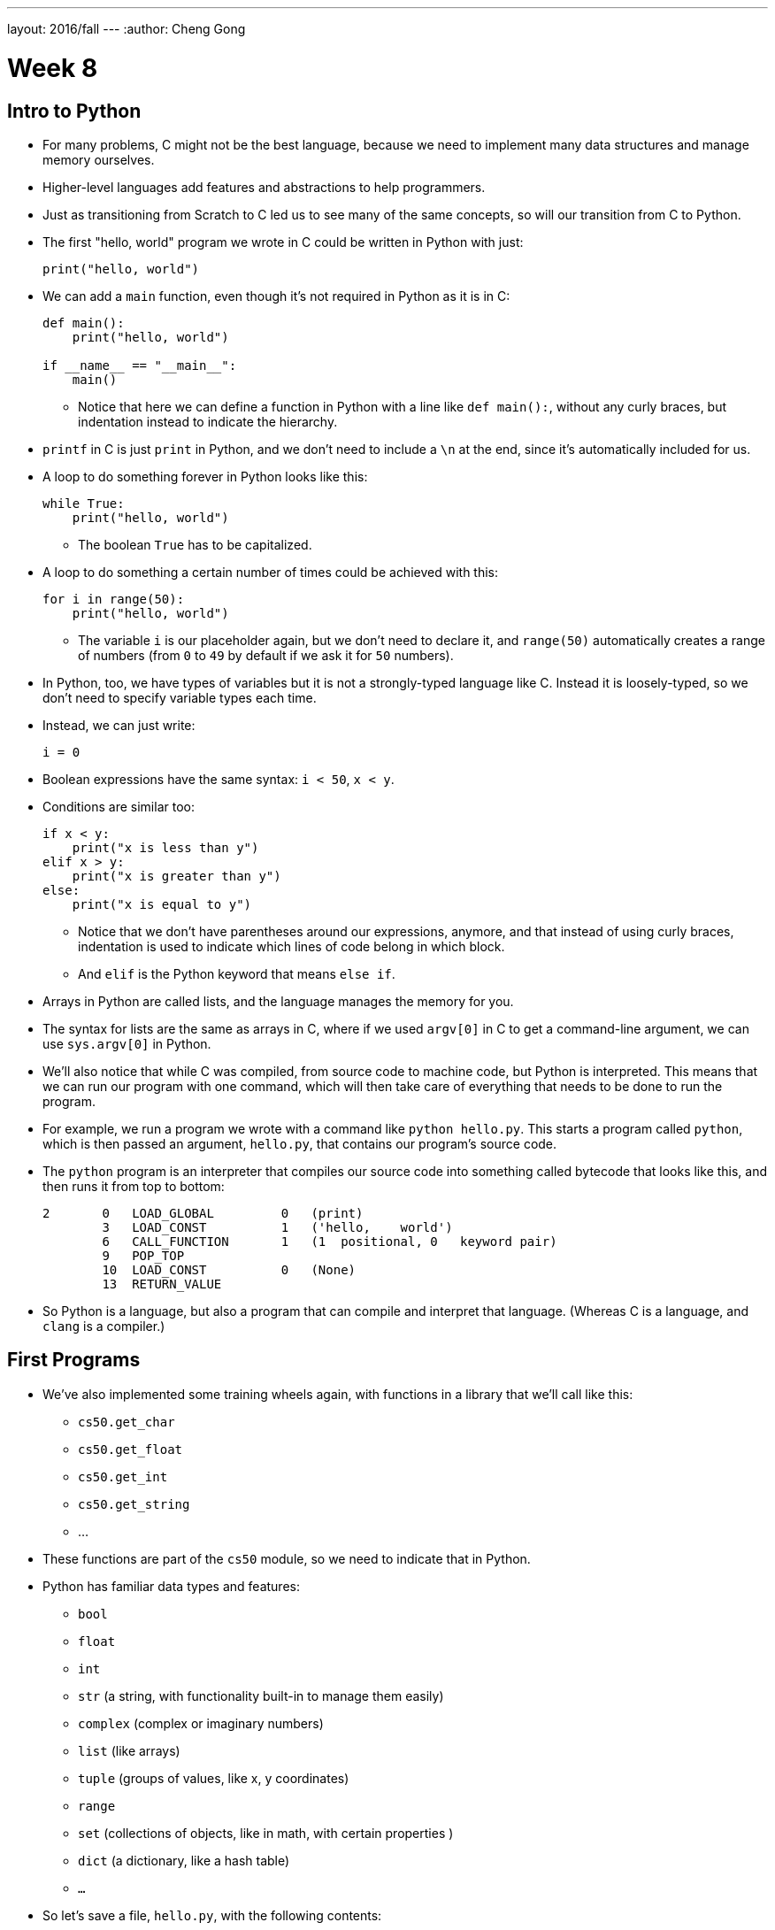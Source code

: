 ---
layout: 2016/fall
---
:author: Cheng Gong

= Week 8

[t=0m0s]
== Intro to Python

* For many problems, C might not be the best language, because we need to implement many data structures and manage memory ourselves.
* Higher-level languages add features and abstractions to help programmers.
* Just as transitioning from Scratch to C led us to see many of the same concepts, so will our transition from C to Python.
* The first "hello, world" program we wrote in C could be written in Python with just:
+
[source, python]
----
print("hello, world")
----
* We can add a `main` function, even though it's not required in Python as it is in C:
+
[source, python]
----
def main():
    print("hello, world")

if __name__ == "__main__":
    main()
----
** Notice that here we can define a function in Python with a line like `def main():`, without any curly braces, but indentation instead to indicate the hierarchy.
* `printf` in C is just `print` in Python, and we don't need to include a `\n` at the end, since it's automatically included for us.
* A loop to do something forever in Python looks like this:
+
[source, python]
----
while True:
    print("hello, world")
----
** The boolean `True` has to be capitalized.
* A loop to do something a certain number of times could be achieved with this:
+
[source, python]
----
for i in range(50):
    print("hello, world")
----
** The variable `i` is our placeholder again, but we don't need to declare it, and `range(50)` automatically creates a range of numbers (from `0` to `49` by default if we ask it for `50` numbers).
* In Python, too, we have types of variables but it is not a strongly-typed language like C. Instead it is loosely-typed, so we don't need to specify variable types each time.
* Instead, we can just write:
+
[source, python]
----
i = 0
----
* Boolean expressions have the same syntax: `i < 50`, `x < y`.
* Conditions are similar too:
+
[source, python]
----
if x < y:
    print("x is less than y")
elif x > y:
    print("x is greater than y")
else:
    print("x is equal to y")
----
** Notice that we don't have parentheses around our expressions, anymore, and that instead of using curly braces, indentation is used to indicate which lines of code belong in which block.
** And `elif` is the Python keyword that means `else if`.
* Arrays in Python are called lists, and the language manages the memory for you.
* The syntax for lists are the same as arrays in C, where if we used `argv[0]` in C to get a command-line argument, we can use `sys.argv[0]` in Python.
* We'll also notice that while C was compiled, from source code to machine code, but Python is interpreted. This means that we can run our program with one command, which will then take care of everything that needs to be done to run the program.
* For example, we run a program we wrote with a command like `python hello.py`. This starts a program called `python`, which is then passed an argument, `hello.py`, that contains our program's source code.
* The `python` program is an interpreter that compiles our source code into something called bytecode that looks like this, and then runs it from top to bottom:
+
[source]
----
2       0   LOAD_GLOBAL         0   (print)
        3   LOAD_CONST          1   ('hello,    world')
        6   CALL_FUNCTION       1   (1  positional, 0   keyword pair)
        9   POP_TOP
        10  LOAD_CONST          0   (None)
        13  RETURN_VALUE
----
* So Python is a language, but also a program that can compile and interpret that language. (Whereas C is a language, and `clang` is a compiler.)

[t=15m32s]
== First Programs

* We've also implemented some training wheels again, with functions in a library that we'll call like this:
** `cs50.get_char`
** `cs50.get_float`
** `cs50.get_int`
** `cs50.get_string`
** ...
* These functions are part of the `cs50` module, so we need to indicate that in Python.
* Python has familiar data types and features:
** `bool`
** `float`
** `int`
** `str` (a string, with functionality built-in to manage them easily)
** `complex` (complex or imaginary numbers)
** `list` (like arrays)
** `tuple` (groups of values, like x, y coordinates)
** `range`
** `set` (collections of objects, like in math, with certain properties )
** `dict` (a dictionary, like a hash table)
** `...`
* So let's save a file, `hello.py`, with the following contents:
+
[source, python]
----
print("hello, world")
----
* Then, we can run `python hello.py` and see this:
+
[source]
----
$ python hello.py
hello, world
----
* We can translate this:
+
[source, c]
----
#include <cs50.h>
#include <stdio.h>

int main(void)
{
    string name = get_string();
    printf("hello, %s\n", name);
}
----
* to this:
+
[source, python]
----
import cs50

s = cs50.get_string()
print("hello, {}".format(s))
----
** The syntax for including a library is to use `import`.
** Then we declare a variable called `s`, and not need to specify the type, and we call `cs50.get_string()` and store the return result into `s`.
** Then we include `s` in what we print. Strings, or more generally objects, have built-in functions. We can call those functions with the syntax shown, like `"hello, {}".format(s)`, and by passing in the correct arguments, we can substitute variables the way we want.
* There are two main versions of Python, 2 and 3, which have enough differences such that programs written in one language will likely not work in the other.
* We'll use Python 3, but there might be lots of documentation or tutorials online that still use Python 2.
* Python also has an `input` function, which we can use instead of the CS50 library:
+
[source, python]
----
s = input("name: ")
print("hello, {}".format(s))
----
** We can pass in a prompt inside that function, and get the typed value back at the same time.
* Similarly, we can get a number:
+
[source, python]
----
import cs50

i = cs50.get_int()
print("hello, {}".format(i))
----
* We can print floating-point numbers with enough decimal places to see imprecision in Python, too:
+
[source, python]
----
print("{:.55f}".format(1 / 10))
----
** The value we want to print is `1 / 10`, and to specify the format we place `:55f` inside the curly braces of the string.
* And if we run that, we see:
+
[source]
----
`0.1000000000000000055511151231257827021181583404541015625`
----
* In C, if we divided an `int` by another `int`, we get back another `int`. But Python automatically returns a floating-point value if one is needed.
* We can write a familiar program that uses various operators:
+
[source, python]
----
import cs50

# prompt user for x
print("x is ", end="")
x = cs50.get_int()

# prompt user for y
print("y is ", end="")
y = cs50.get_int()

# perform calculations for user
print("{} plus {} is {}".format(x, y, x + y))
print("{} minus {} is {}".format(x, y, x - y))
print("{} times {} is {}".format(x, y, x * y))
print("{} divided by {} is {}".format(x, y, x / y))
print("{} divided by {} (and floored) is {}".format(x, y, x // y))
print("remainder of {} divided by {} is {}".format(x, y, x % y))
----
** There is a special operator in Python, `//`, that divides two integers and returns an integer that's truncated (with everything after the decimal point removed).
** And comments in Python, instead of starting with `//`, will start with `#`.
** And we pass in `end=""` as an additional argument to `print` if we don't want a new line to be added for us automatically at the end.
* We can write a program to convert temperature:
+
[source, python]
----
import cs50

f = cs50.get_float()
c = 5.0 / 9.0 * (f - 32.0)
print("{:.1f}".format(c))
----
** We first get a float, `f`, apply the correct formula and save the result to `c`, and we want to format it to one decimal place so we use `:1f`.

[t=34m15s]
== Logical Programs

* We can add logic, too:
+
[source, python]
----
import cs50

c = cs50.get_char()
if c == "Y" or c == "y":
    print("yes")
elif c == "N" or c == "n":
    print("no")
else:
    print("error")
----
** We get a `char`, and compare it to `Y` or `y` or `N` or `n` to tell us if we said yes or no.
** We just say `or` and `and` in Python instead of `||` and `&&`.
** And in C, we needed to compare ``char``s by using single quotes, but in Python single characters are also strings. The good news is, we can compare strings with a simple `==` and it will compare them the way we might expect, equalling `True` if the strings have the same contents. Even more mind-blowingly, in Python single quotes `'` and double quotes `"` can both be used to indicate strings, as long as we use the same one on both sides of the string.
* In C, we also once implemented a program to get a positive integer:
+
[source, c]
----
#include <cs50.h>
#include <stdio.h>

int get_positive_int();

int main(void)
{
    int i = get_positive_int();
    printf("%i is a positive integer\n", i);
}

int get_positive_int(void)
{
    int n;
    do
    {
        printf("n is ");
        n = get_int();
    }
    while (n < 1);
    return n;
}
----
** We needed to first delare the function, then a variable `n`, and then a `do while` loop.
* Now we can write:
+
[source, python]
----
import cs50

def main():
    i = get_positive_int()
    print("{} is a positive integer".format(i))

def get_positive_int():
    while True:
        print("n is ", end="")
        n = cs50.get_int()
        if n > 0:
            break
    return n

if __name__ == "__main__":
    main()
----
** We don't need to declare `get_positive_int` before we call it, as long as it doesn't actually need to be run before we get to the part of the code that defines it. In this case, we call `get_positive_int` in `main`, but `main` itself isn't called until the very last line, so everything in our program should already be defined.
** And we don't need to specify that `get_positive_int` takes no arguments, so we can just add a `()` instead of `(void)`.
** Python also doesn't have a `do while` loop, so instead we use `while True`, but `break`, or stop the loop, `if n > 0`.
** Then it returns `n`, but notice that we also didn't need to declare it outside the loop before we used it. `n` will be created the first time our loop runs, and then have the new value stored inside it every time after.
** And finally, we need to call the `main` function with the last two lines.
* We could reimplement `cough`, to "cough" 3 times:
+
[source, python]
----
print("cough")
print("cough")
print("cough")
----
* To use a loop, we can:
+
[source, python]
----
for i in range(3):
    print("cough")
----
* And we can create a function:
+
[source, python]
----
def main():
    for i in range(3):
        cough()

def cough():
    print("cough")

if __name__ == "__main__":
    main()
----
* We can add an argument to our `cough` function:
+
[source, python]
----
def main():
    cough(3)

def cough(n):
    for i in range(n):
        print("cough")

if __name__ == "__main__":
    main()
----
** Here `cough` takes in some argument `n`, which the language sets to an `int` automatically for us.
* And we can add multiple arguments to a function:
+
[source, python]
----
def main():
    cough(3)
    sneeze(3)

def cough(n):
    say("cough", n)

def sneeze(n):
    say("achoo", n)

def say(word, n):
    for i in range(n):
        print(word)

if __name__ == "__main__":
    main()
----
** Since we're only printing the `word` variable that's passed into our `say` function, we can just say `print(word)`.

[t=55m27s]
== More Complex Programs

* In Week 2, we implemented `strlen` ourselves:
+
[source, c]
----
#include <cs50.h>
#include <stdio.h>

int main(void)
{
    string s = get_string();
    int n = 0;
    while (s[n] != '\0')
    {
        n++;
    }
    printf("%i\n", n);
}
----
* In Python, these implementation details are less and less visible, so we'll need to use documentation more frequently and rely more on built-in functions that are already written for us:
+
[source, python]
----
import cs50

s = cs50.get_string()
print(len(s))
----
* Let's see if we can convert characters to ASCII:
+
[source, python]
----
for i in range(65, 65 + 26):
    print("{} is {}".format(chr(i), i))
----
** We can specify the starting number and the ending number in a range (including the starting number but not the ending number).
** Then we print `chr(i)` first, and then `i`, using the `chr()` function in Python to convert an integer into a `char`.
* We can use command-line arguments too:
+
[source, python]
----
import sys

if len(sys.argv) == 2:
    print("hello, {}".format(sys.argv[1]))
else:
    print("hello, world")
----
** We can check the length of the arguments with `len(sys.argv)`, and access the second one (recall that the first is the program's own name) with `sys.argv[1]`. Here `sys` is a module built into Python that has command-line arguments and others.
* We can print all of the arguments we get:
+
[source, python]
----
import sys

for i in range(len(sys.argv)):
    print(sys.argv[i])
----
* And we can print each character in each argument:
+
[source, python]
----
import sys

for s in sys.argv:
    for c in s:
        print(c)
    print()
----
** With `for s in sys.argv`, we are accessing element in `sys.argv`, and calling it `s`. And the type of each element will be a string.
** Then with `for c in s`, we are accessing each element in the string `s`, which we will call `c`, since each element is a character.
* We can also `exit` with some value, much like ``return``ing
some exit code in C:
+
[source, python]
----
import cs50
import sys

if len(sys.argv) != 2:
    print("missing command-line argument")
    exit(1)

print("hello, {}".format(sys.argv[1]))
exit(0)
----
** In Python, to end a program, since there might not always be a `main` function to `return` from, we call `exit` with some value.
** And recall that in the command line, we can type `echo $?` to see the return value of the last program that ran.
* We can compare two strings:
+
[source, python]
----
import cs50
import sys

print("s: ", end="")
s = cs50.get_string()

print("t: ", end="")
t = cs50.get_string()

if s != None and t != None:
    if s == t:
        print("same")
    else:
        print("different")
----
** Instead of `null`, since we don't need to worry about pointers as much anymore, there is a special value that `get_string` might return, `None`, that indicates there is nothing returned.
** In C, `s` and `t` would be two addresses that would not be the same, but in Python the contents of `s` and `t` would be compared automatically for us.
* To copy a string, we can do this:
+
[source, python]
----
import cs50
import sys

print("s: ", end="")
s = cs50.get_string()

if s == None:
    exit(1)

t = s.capitalize()

print("s: {}".format(s))
print("t: {}".format(t))

exit(0)
----
** Now we can run the program and see that `t` has a capitalized version of `s`, while `s` itself is unchanged.
** Recall that `s` is an object in Python, so it has built-in functions that we can call from that object with the `.` syntax, so we can use `s.capitalize()` that automatically takes the first character and capitalizes it.
** Furthermore, strings in Python are immutable, meaning that they can't be changed after they have been created. So `s.capitalize()` returns a copy of `s` that has been capitalized, which we then need to store somewhere. (Though, technically, we could store that right back into `s` with `s = s.capitalize()`, but it would be a "new" string.)
* We can swap variables, without having to dereference pointers. If we try to pass them in:
+
[source, python]
----
def main():
    x = 1
    y = 2

    print("x is {}".format(x))
    print("y is {}".format(y))
    print("Swapping...")
    swap(x, y)
    print("Swapped.")
    print("x is {}".format(x))
    print("y is {}".format(y))

def swap(a, b):
    tmp = a
    a = b
    b = tmp

if __name__ == "__main__":
    main()
----
** The variables don't get swapped, since they are being passed in as copies again.
* But there's no way to get the pointers in Python, so the only way we can swap values is this:
+
[source, python]
----
x = 1
y = 2

print("x is {}".format(x))
print("y is {}".format(y))
print("Swapping...")
x, y = y, x
print("Swapped.")
print("x is {}".format(x))
print("y is {}".format(y))
----
** In Python, we can actually swap variables with one line. The left side and right side, `x, y`, and `y, x` are both tuples, a data structure with multiple values, and we're setting the items inside `x, y` to what the items inside `y, x` are, which swaps the values.
* A function, too, can return multiple values, so we might need to save them with something like `a, b, c, d = foo()`
* Let's implement structures in Python:
+
[source, python]
----
import cs50
from student import Student

students = []
for i in range(3):

    print("name: ", end="")
    name = cs50.get_string()

    print("dorm: ", end="")
    dorm = cs50.get_string()

    students.append(Student(name, dorm))

for student in students:
    print("{} is in {}.".format(student.name, student.dorm))
----
** First, we declare a `student` file that we'll soon write, and import the `Student` class from it.
** Then we can create an empty list to store students called `students`, which we can add or remove things to.
** Then we get a `name` and `dorm`, create a `Student` objects by passing those strings in as arguments, and `append` it, or add it, to the end of our list `students`. (Lists, too, have built-in functionality, one of which is `append`.)
** Finally, for each `student`, we print the properties back with the `.` syntax.
* So to create our `student` module, we would:
+
[source, python]
----
class Student:
    def __init__(self, name, dorm):
        self.name = name
        self.dorm = dorm
----
** We declare a `class` of objects called `Student`, which will only have one method, or built-in function, `__init__`, which we won't call directly but gets called when we create a `Student`
as we did above with `Student(name, dorm)`.
** This function gets the object itself as an argument and the other arguments we want to be passed in when the object is created, in this case `name` and `dorm`. Then inside the function, we store the arguments to the object that's just been created.
* We can see another convenient feature:
+
[source, python]
----
import cs50
import csv
from student import Student

students = []
for i in range(3):

    print("name: ", end="")
    name = cs50.get_string()

    print("dorm: ", end="")
    dorm = cs50.get_string()

    students.append(Student(name, dorm))

file = open("students.csv", "w")
writer = csv.writer(file)
for student in students:
    writer.writerow((student.name, student.dorm))
file.close()
----
** Now, instead of printing the students to the screen, we can write them to a file `students.csv` by opening it and using a built-in module, `csv`, that writes comma-separated values files.
** With `csv.writer(file)`, we pass in the file we open to get back a `writer` object that will take in tuples, and write them to the file for us with just `writerow`.
* If we were to run this program without `import csv`, the interpreter would start the input, collecting input like `name` and `dorm` and creating ``students``, but only when it reaches the line that calls for `csv` will it notice that it wasn't defined, and raise an exception (stop the program because there is an error).
* We can re-implement all the examples from weeks 1 through 5 in Python, and even the entire http://cdn.cs50.net/2016/fall/lectures/8/src8/speller/[`speller`] program.
* More interestingly, we can look at just the `dictionary.py` file:
+
[source, python]
----
class Dictionary:

    def __init__(self):
        self.words = set()

    def check(self, word):
        return word.lower() in self.words

    def load(self, dictionary):
        file = open(dictionary, "r")
        for line in file:
            self.words.add(line.rstrip("\n"))
        file.close()
        return True

    def size(self):
        return len(self.words)

    def unload(self):
        return True
----
** Here, we create a `words` property when each Dictionary is initialized, and set it to an empty `set`. In Python, sets are abstracted (so we don't know anything about how it's implemented in memory anymore, or whether it's a hash table, or trie, or something else entirely) but we can easily operate with it.
** We can add items to `self.words` with `self.words.add()`, check if a word is in it with `word in self.words()`, and get the size with `len(self.words)`.
** And since Python mananges our memory for us, we don't even need to worry about unloading it or freeing it.
* As we see above, a higher-level language like Python, which has implemented many lower-level features that would take dozens of lines in C, allows us to write more and more sophisticated programs without having to worry about all of the details.

[t=1h41m0s]
== Web Servers

* In Week 6 we talked about how servers and browsers communicate, but we just opened HTML files that we wrote in our own workspaces, without talking to a server that could generate a dynamic response.
* Our goal will be to implement a web server in Python, that can take in an HTTP request, and respond with some response and some generated HTML content.
* But before we get there, we need a mental model:
+
image::mvc.png[alt="MVC", width=500]
** This popular paradigm, or design pattern, for web software is called MVC, Model-View-Controller.
** The Controller has the logic for determining what the code does in response to requests, such as checking if a user is logged in.
** The View has the look of the site, with HTML templates and CSS styles.
** The Model has the data that the controller uses to fill in Views, which will then form what the user gets back.
* Today we'll focus on the V and the C.
* Python comes with built-in web server capabilities, that starts a program on your computer that listens to requests from the internet to your computer, and responds to them. We'll create our own `HTTPServer_RequestHandler` that inherits (takes the methods of) the `BaseHTTPRequestHandler` class that comes with Python:
+
[source, python]
----
from http.server import BaseHTTPRequestHandler, HTTPServer

# HTTPRequestHandler class
class HTTPServer_RequestHandler(BaseHTTPRequestHandler):

    # GET
    def do_GET(self):
        # send response status code
        self.send_response(200)

        # send headers
        self.send_header('Content-type','text/html')
        self.end_headers()

        # determine message to send to client
        if self.path == "/":
            message = "Hello, world!"
        else:
            name = self.path[1:]
            message = "Hello, {}!".format(name)

        # write message
        self.wfile.write(bytes(message, "utf8"))
        return
...
----
** We'll write our own `do_GET` function for the server that is called when a `GET` request is received. We'll always send back the response code `200`, send a header, and write a message back.
** And all of these functions and features we'd learn about from reading Python documentation online.
* Then we need to start our server:
+
[source, python]
----
...
def run():
  print('starting server...')

  # set up server
  port = 8080
  server_address = ('127.0.0.1', port)
  httpd = HTTPServer(server_address, HTTPServer_RequestHandler)

  # run server
  print('running server on port {}...'.format(port))
  httpd.serve_forever()


run()
----
** We specify the port that we want to listen to messages from, the address of the server (`127.0.0.1` is always our own computer, create an `HTTPServer` that's built-into Python, but giving it our own `HTTPServer_RequestHandler`. And finally we run it with the `serve_forever` function.
* We start the program, and nothing seems to happen. But if we open our browser and visit `http://127.0.0.1:8080` (on the CS50 IDE, the address will be different), we'll see:
+
[source]
----
hello, world
----
* But this is just text, and to write out code that generates HTML from scratch would be a lot of work.
* We can use a framework, a collection of code that contains even more functionality that we can use to build projects on top of.
* One such framework is Flask, which has some basic functionality we can use. A basic application will look something like this:
+
[source, python]
----
from flask import Flask, redirect, render_template, request, session, url_for

app = Flask(__name__)

@app.route("/")
def index():
    return render_template("index.html")

@app.route("/register", methods=["POST"])
def register():
    if request.form["name"] == "" or request.form["dorm"] == "":
        return render_template("failure.html")
    return render_template("success.html")
----
** We first `import` lots of functionality `from flask`, and create an `app`.
** Then we have a line `@app.route("/")` that says the next function should be called whenever that path on the web server is requested. In this case, the function will return `render_template("index.html")`, or whatever the file `index.html` looks like.
** Then if we see `@app.route("/register", methods=["POST"])`, someone sending a `POST` request to `/register`, we'll call the `register` function underneath. That function, if we don't have certain elements in the `form`, will return the template `failure.html`. Otherwise, it'll return `success.html`.
* So we'll run this app by going to the directory with our `application.py` file, and run `$ flask run --host=0.0.0.0 --port=8080`. With `--host=0.0.0.0`, we're specifying that it listens to requests for all addresses.
* Now if we visit `http://127.0.0.1:8080` in our browser, we get back a form we've implemented in `index.html`:
+
image::form.png[alt="form", width=200]
* And if we fill out that form, we'll see an error or success message, depending on how much we've filled in:
+
image::failure.png[alt="failure", width=200]
+
image::success.png[alt="success", width=200]
** Even if we fill in the form, we aren't really registered for anything since this application doesn't have a database, or a place to store the data that we just entered.
* But in any case, let's look at `failure.html`:
+
[source]
----
{% extends "layout.html" %}

{% block title %}
Registration Failed
{% endblock %}

{% block body %}
You must provide your name, comfort, and dorm!
{% endblock %}
----
** There's not much logic here but it looks like we're extending a file called `layout.html` that probably has a basic page structure, and then with `{% block title %}` and `{% block body %}` we're indicating what should go into the title and body.
* `success.html` has something similar:
+
[source]
----
{% extends "layout.html" %}

{% block title %}
Registration Successful
{% endblock %}

{% block body %}
You are registered!  (Well, not really.)
{% endblock %}
----
* And `layout.html` is familiar:
+
[source]
----
<!DOCTYPE html>

<html>
    <head>
        <meta content="initial-scale=1, width=device-width" name="viewport"/>
        <title>{% block title %}{% endblock %}</title>
    </head>
    <body>
        {% block body %}
        {% endblock %}
    </body>
</html>
----
** We see the same `{% block title %}` and `{% block body %}` magic words in this file, which works not because of HTML or Python but because of the Flask framework (the `render_template` function) that builds pages with these templates.
* And the form in `index.html` is even more familiar:
+
[source]
----
{% extends "layout.html" %}

{% block title %}
Frosh IMs
{% endblock %}

{% block body %}
<div style="text-align:center">
    <h1>Register for Frosh IMs</h1>
    <form action="{{ url_for('register') }}" method="post">
        Name: <input name="name" type="text"/>
        <br/>
        <input name="captain" type="checkbox"/> Captain?
        <br/>
        <input name="comfort" type="radio" value="less"/> Less Comfortable
        <input name="comfort" type="radio" value="more"/> More Comfortable
        <br/>
        Dorm:
        <select name="dorm">
            <option value=""></option>
            <option value="Apley Court">Apley Court</option>
            <option value="Canaday">Canaday</option>
            <option value="Grays">Grays</option>
            <option value="Greenough">Greenough</option>
            <option value="Hollis">Hollis</option>
            <option value="Holworthy">Holworthy</option>
            <option value="Hurlbut">Hurlbut</option>
            <option value="Lionel">Lionel</option>
            <option value="Matthews">Matthews</option>
            <option value="Mower">Mower</option>
            <option value="Pennypacker">Pennypacker</option>
            <option value="Stoughton">Stoughton</option>
            <option value="Straus">Straus</option>
            <option value="Thayer">Thayer</option>
            <option value="Weld">Weld</option>
            <option value="Wigglesworth">Wigglesworth</option>
        </select>
        <br/>
        <input type="submit" value="Register"/>
    </form>
</div>
{% endblock %}
----
** The `{% block body %}` here has more HTML, a header and a form. The form also has `{{ url_for('register') }}` for its `action`, which calls a function that gets the `register` route in our app, rather than hardcodes it.
* Going back to our app where that `register` route is,
+
[source]
----
@app.route("/register", methods=["POST"])
def register():
    if request.form["name"] == "" or "captain" not in request.form or "comfort" not in request.form or request.form["dorm"] == "":
        return render_template("failure.html")
    return render_template("success.html")
----
** we see again the controller logic that checks whether the form is complete, and returns the correct view.
* We can demonstrate another simple app that lets us select how many `foo`, `bar`, and `baz` we want:
+
image::store.png[alt="store", width=200]
* And dynamically generates a page that tells us how many we've added to our cart:
+
image::cart.png[alt="cart", width=200]
* And if we closed the window and opened it, it would remember how many of each item we've added.
* The HTML for the form is simple, using elements we've seen before ...
+
[source]
----
{% extends "layout.html" %}

{% block title %}
store
{% endblock %}

{% block body %}
<h1>Store</h1>
<form action="{{ url_for('store') }}" method="post">
    <input name="foo" type="number" value="0"/> Foo
    <br/>
    <input name="bar" type="number" value="0"/> Bar
    <br/>
    <input name="baz" type="number" value="0"/> Baz
    <br/>
    <input type="submit" value="Purchase"/>
</form>
<p>
    View your <a href="{{ url_for('cart') }}">shopping cart</a>.
</p>
{% endblock %}
----
* ... as is the template for the cart:
+
[source]
----
{% extends "layout.html" %}

{% block title %}
Cart
{% endblock %}

{% block body %}

<h1>Cart</h1>

{% for item in cart %}
    {{ item["quantity"] }} : {{ item["name"] }}
    <br/>
{% endfor %}

{% endblock %}
----
** Notice that we can list each `item` in the `cart` variable with a `for` loop, and access fields of each of the `item` object, two of which at least are `quantity` and `name`.
* And we can look in `application.py` to find out what `cart` is:
+
[source]
----
from flask import Flask, redirect, render_template, request, session, url_for

app = Flask(__name__)
app.secret_key = "shhh"

@app.route("/", methods=["GET", "POST"])
def store():
    if request.method == "POST":
        for item in ["foo", "bar", "baz"]:
            if item not in session:
                session[item] = int(request.form[item])
            else:
                session[item] += int(request.form[item])
        return redirect(url_for("cart"))
    return render_template("store.html")

@app.route("/cart")
def cart():
    cart = []
    for item in ["foo", "bar", "baz"]:
        cart.append({"name":item.capitalize(), "quantity":session[item]})
    return render_template("cart.html", cart=cart)
----
** `shhh` is just some secret value that we use to keep our session, or shopping cart, secure. (Though it should be longer, and harder for someone to guess!)
** In the `store` method, we first check if the request was a `POST`. If so, meaning a user submitted the form, then we'll add the quantity indicated in the form for each `item` into `session`, if it's not in that object already, or increment its quantity if it is. And `session` is an object we get from the framework, that acts like a shopping cart, where we can save information for each user connected to our web server.
** The `cart` method creates an empty list, and stores a dictionary for each item with its name and quantity, using the session to get that value. Then we pass that into `render_template` as an argument, so we can use it to build `cart.html`, which we saw above.
* Phew, that was a lot! Yet that was barely the surface of what we have access to with the language of Python and the many many frameworks out there.
